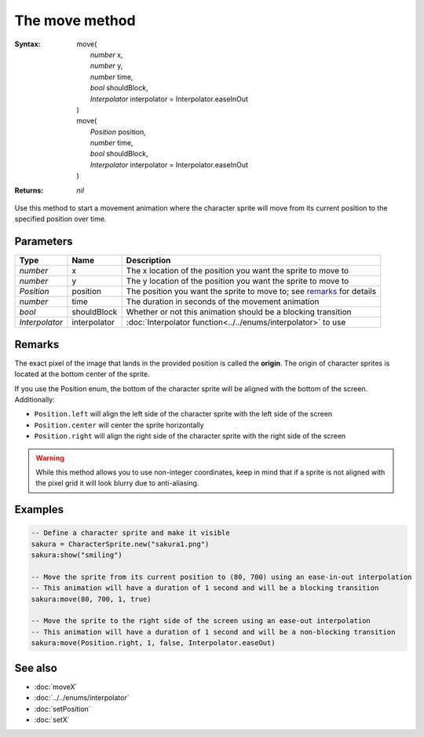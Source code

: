 The move method
===============

:Syntax: 
    | move(
    |   *number* x,
    |   *number* y,
    |   *number* time,
    |   *bool* shouldBlock,
    |   *Interpolator* interpolator = Interpolator.easeInOut
    | )
    | move(
    |   *Position* position,
    |   *number* time,
    |   *bool* shouldBlock,
    |   *Interpolator* interpolator = Interpolator.easeInOut
    | )
:Returns: *nil*

Use this method to start a movement animation where the character sprite will move
from its current position to the specified position over time.


Parameters
^^^^^^^^^^

+----------------+--------------+-----------------------------------------------------------------------+
| Type           | Name         | Description                                                           |
+================+==============+=======================================================================+
| *number*       | x            | The x location of the position you want the sprite to move to         |
+----------------+--------------+-----------------------------------------------------------------------+
| *number*       | y            | The y location of the position you want the sprite to move to         |
+----------------+--------------+-----------------------------------------------------------------------+
| *Position*     | position     | The position you want the sprite to move to; see remarks_ for details |
+----------------+--------------+-----------------------------------------------------------------------+
| *number*       | time         | The duration in seconds of the movement animation                     |
+----------------+--------------+-----------------------------------------------------------------------+
| *bool*         | shouldBlock  | Whether or not this animation should be a blocking transition         |
+----------------+--------------+-----------------------------------------------------------------------+
| *Interpolator* | interpolator | :doc:`Interpolator function<../../enums/interpolator>` to use         |
+----------------+--------------+-----------------------------------------------------------------------+


Remarks
^^^^^^^

The exact pixel of the image that lands in the provided position is called the
**origin**. The origin of character sprites is located at the bottom center of the
sprite.

If you use the Position enum, the bottom of the character sprite will be aligned with
the bottom of the screen. Additionally:

* ``Position.left`` will align the left side of the character sprite with the left side of the screen
* ``Position.center`` will center the sprite horizontally
* ``Position.right`` will align the right side of the character sprite with the right side of the screen
  
.. warning::
    While this method allows you to use non-integer coordinates, keep in mind that if
    a sprite is not aligned with the pixel grid it will look blurry due to anti-aliasing.


Examples
^^^^^^^^

.. code-block:: lua

    -- Define a character sprite and make it visible
    sakura = CharacterSprite.new("sakura1.png")
    sakura:show("smiling")

    -- Move the sprite from its current position to (80, 700) using an ease-in-out interpolation
    -- This animation will have a duration of 1 second and will be a blocking transition
    sakura:move(80, 700, 1, true)

    -- Move the sprite to the right side of the screen using an ease-out interpolation
    -- This animation will have a duration of 1 second and will be a non-blocking transition
    sakura:move(Position.right, 1, false, Interpolator.easeOut)


See also
^^^^^^^^

* :doc:`moveX`
* :doc:`../../enums/interpolator`
* :doc:`setPosition`
* :doc:`setX`
